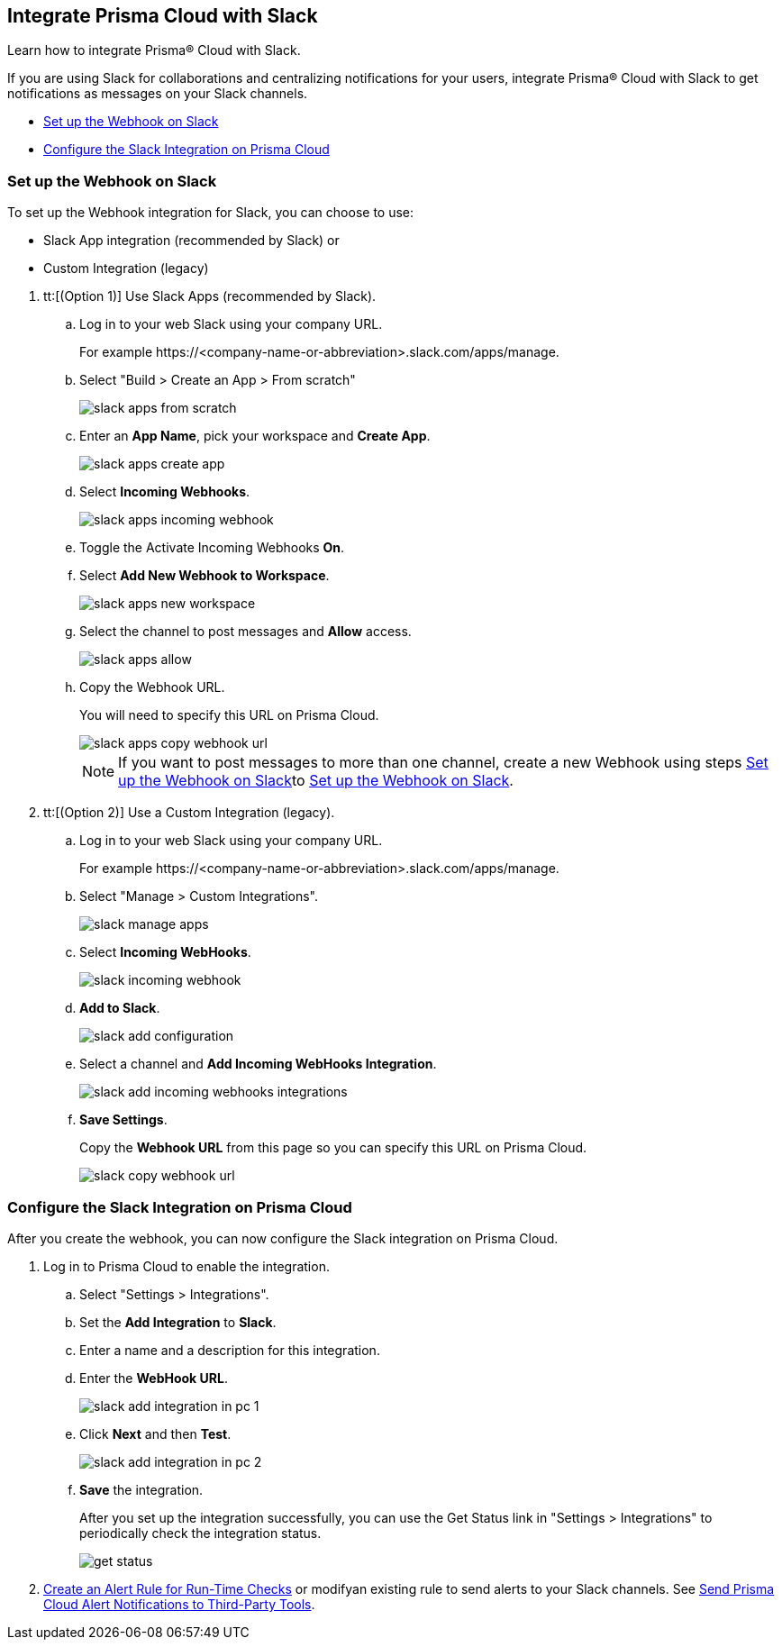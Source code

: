 [#id0efd26e5-5630-480d-ad36-1989cd97195a]
== Integrate Prisma Cloud with Slack

Learn how to integrate Prisma® Cloud with Slack.

If you are using Slack for collaborations and centralizing notifications for your users, integrate Prisma® Cloud with Slack to get notifications as messages on your Slack channels.

* xref:#id5dc26b26-ed2e-45cd-9005-2972622e5eac[Set up the Webhook on Slack]
* xref:#id4f1c4bb0-c1c0-4e74-938d-6acea22a180d[Configure the Slack Integration on Prisma Cloud]


[.task]
[#id5dc26b26-ed2e-45cd-9005-2972622e5eac]
=== Set up the Webhook on Slack

To set up the Webhook integration for Slack, you can choose to use:

* Slack App integration (recommended by Slack) or 
* Custom Integration (legacy)

[.procedure]
. tt:[(Option 1)] Use Slack Apps (recommended by Slack).

.. Log in to your web Slack using your company URL.
+
For example \https://<company-name-or-abbreviation>.slack.com/apps/manage.

.. Select "Build > Create an App > From scratch"
+
image::slack-apps-from-scratch.png[scale=40]

.. Enter an *App Name*, pick your workspace and *Create App*.
+
image::slack-apps-create-app.png[scale=40]

.. Select *Incoming Webhooks*.
+
image::slack-apps-incoming-webhook.png[scale=40]

.. Toggle the Activate Incoming Webhooks *On*.

.. [[idd2f05f34-518e-4324-9122-f39d429b38a6]]Select *Add New Webhook to Workspace*.
+
image::slack-apps-new-workspace.png[scale=40]

.. Select the channel to post messages and *Allow* access.
+
image::slack-apps-allow.png[scale=40]

.. [[ida7f24d1e-8438-42ca-bbc2-10d503428d61]]Copy the Webhook URL.
+
You will need to specify this URL on Prisma Cloud.
+
image::slack-apps-copy-webhook-url.png[scale=40]
+
[NOTE]
====
If you want to post messages to more than one channel, create a new Webhook using steps xref:#id5dc26b26-ed2e-45cd-9005-2972622e5eac/idd2f05f34-518e-4324-9122-f39d429b38a6[Set up the Webhook on Slack]to xref:#id5dc26b26-ed2e-45cd-9005-2972622e5eac/ida7f24d1e-8438-42ca-bbc2-10d503428d61[Set up the Webhook on Slack].
====

. tt:[(Option 2)] Use a Custom Integration (legacy).

.. Log in to your web Slack using your company URL.
+
For example \https://<company-name-or-abbreviation>.slack.com/apps/manage.

.. Select "Manage > Custom Integrations".
+
image::slack-manage-apps.png[scale=50]

.. Select *Incoming WebHooks*.
+
image::slack-incoming-webhook.png[scale=50]

.. *Add to Slack*.
+
image::slack-add-configuration.png[scale=50]

.. Select a channel and *Add Incoming WebHooks Integration*.
+
image::slack-add-incoming-webhooks-integrations.png[scale=50]

.. *Save Settings*.
+
Copy the *Webhook URL* from this page so you can specify this URL on Prisma Cloud.
+
image::slack-copy-webhook-url.png[scale=50]


[.task]
[#id4f1c4bb0-c1c0-4e74-938d-6acea22a180d]
=== Configure the Slack Integration on Prisma Cloud

After you create the webhook, you can now configure the Slack integration on Prisma Cloud.

[.procedure]
. Log in to Prisma Cloud to enable the integration.

.. Select "Settings > Integrations".

.. Set the *Add Integration* to *Slack*.

.. Enter a name and a description for this integration.

.. Enter the *WebHook URL*.
+
image::slack-add-integration-in-pc-1.png[scale=40]

.. Click *Next* and then *Test*.
+
image::slack-add-integration-in-pc-2.png[scale=40]

.. *Save* the integration.
+
After you set up the integration successfully, you can use the Get Status link in "Settings > Integrations" to periodically check the integration status.
+
image::get-status.png[scale=15]

. xref:../manage-prisma-cloud-alerts/create-an-alert-rule.adoc#idd1af59f7-792f-42bf-9d63-12d29ca7a950[Create an Alert Rule for Run-Time Checks] or modifyan existing rule to send alerts to your Slack channels. See xref:../manage-prisma-cloud-alerts/send-prisma-cloud-alert-notifications-to-third-party-tools.adoc#idcda01586-a091-497d-87b5-03f514c70b08[Send Prisma Cloud Alert Notifications to Third-Party Tools].
